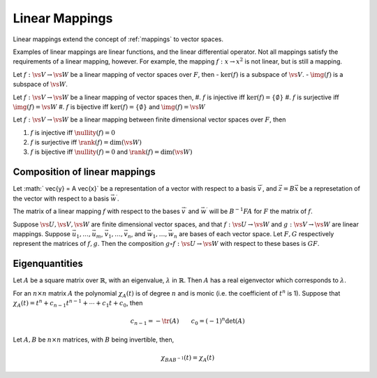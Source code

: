 Linear Mappings
===============

Linear mappings extend the concept of :ref:`mappings` to vector spaces.

.. prf:definition:: Linear Mapping
		    
		    :math:`\def\vs#1{\mathsf{#1}}\require{physics}`

		    Let :math:`\vs{V}, \vs{W}` be vector spaces over a field :math:`F`.
		    A linear mapping (or linear transformation) from :math:`\vs{V}` to :math:`\vs{W}` is a mapping
		    
		    .. math:: f: \vs{V} \to \vs{W}

		    such that

		    .. math:: f(\alpha \vec{u} + \beta \vec{v}) = \alpha f(\vec{u}) + \beta f(\vec{v})

		    :math:`\forall \alpha, \beta \in F` and :math:`\vec{u}, \vec{v} \in \vs{V}`.

Examples of linear mappings are linear functions, and the linear differential operator.
Not all mappings satisfy the requirements of a linear mapping, however.
For example, the mapping :math:`f: x \to x^2` is not linear, but is still a mapping.

.. prf:definition:: Matrix of a linear mapping with respect to a given basis

		    Let :math:`f:\vs{V} \to \vs{W}` be a mapping between two vector spaces :math:`\vs{V}` and :math:`\vs{W}` over :math:`F`.
		    Suppose :math:`S_1: \vec{v}_1, \vec{v}_2,   \dots, \vec{v}_n` is a basis for :math:`\vs{V}`, and :math:`S_2: \vec{w}_1, \vec{w}_2, \cdots \vec{w}_m` is a basis for :math:`\vs{W}`.
		    Then, for :math:`j = 1,2, \dots, n`,

		    .. math::

		       f(\vec{v}_j) = a_{1j} \vec{w}_1 + a_{2j} \vec{w}_2 + \cdots + a_{mj} \vec{w}_m

		    for scalars :math:`a_{ij}`, with :math:`i = 1,2, \dots, m`, :math:`j=1,2, \dots, n`, then the matrix

		    .. math:: A = \qty[a_{ij}]

		    is the matrix of :math:`f` with respect to the bases :math:`S_1` and :math:`S_2`.

.. prf:corollary:: Composition of linear mappings
		    
		    Let :math:`f:\vs{V} \to \vs{W}` and :math:`g:\vs{V}\to \vs{W}` be linear mappings of vector spaces over :math:`F`, and let :math:`\gamma , \delta \in F`.
		    Then the mapping :math:`\gamma f + \delta g : \vs{V} \to \vs{W}` defined by the rule

		    .. math::

		       (\gamma f + \delta g)(\vec{v}) = \gamma f(\vec{v}) + \delta g(\vec{v}) \qquad (\vec{v} \in \vs{V})

		    is a linear mapping.

.. prf:definition:: Kernel of a linear mapping

		    Let :math:`f:\vs{V} \to \vs{W}` be a linear mapping between the vector spaces :math:`\vs{V}` and :math:`\vs{W}` over :math:`F`.
		    The kernel of :math:`f` is the set of vectors from the domain of :math:`f` which are mapped to the zero vector of the codomain :math:`\vs{W}`.
		    That is,

		    .. math::

		       \ker(f) = \{ \vec{v} \in \vs{V} : f(\vec{v}) = \vec{0} \}

.. prf:definition:: Image of a linear mapping
		       
		    Let :math:`f:\vs{V} \to \vs{W}` be a linear mapping of vector spaces over :math:`F`.
		    The image is
		    
		    .. math::
		       \DeclareMathOperator{\img}{Img}
		       \img(f) = \{ f(\vec{v}) : \vec{v} \in \vs{V} \}

		    the set of vectors in the codomain, :math:`\vs{W}`, which are mapped to by at least one vector from :math:`\vs{V}`.

Let :math:`f: \vs{V} \to \vs{W}` be a linear mapping of vector spaces over :math:`F`, then
-  :math:`\ker(f)` is a subspace of :math:`\vs{V}`.
-  :math:`\img(f)` is a subspace of :math:`\vs{W}`.

Let :math:`f: \vs{V} \to \vs{W}` be a linear mapping of vector spaces then,
#. :math:`f` is injective iff :math:`\ker(f) = \{ \emptyset \}`
#. :math:`f` is surjective iff :math:`\img(f) = \vs{W}`
#. :math:`f` is bijective iff :math:`\ker(f) = \{ \emptyset \}` and :math:`\img(f) = \vs{W}`

.. prf:definition:: Rank and Nullity

		    Let :math:`f: \vs{V} \to \vs{W}` be a linear mapping of vector spaces over :math:`F`.
		    The rank of :math:`f`, denoted :math:`\rank(f)` is defined

		    .. math::
		       \DeclareMathOperator{\rank}{rank}
		       \rank(f) = \dim(\img(f))

		    and the nullity of :math:`f` is denoted :math:`\nullity(n)`, and is defined

		    .. math::
		       \DeclareMathOperator{\nullity}{nullity}
		       \nullity(f) = \dim(\ker(f))

Let :math:`f: \vs{V} \to \vs{W}` be a linear mapping between finite dimensional vector spaces over :math:`F`, then 

#. :math:`f` is injective iff :math:`\nullity(f)=0`
#. :math:`f` is surjective iff :math:`\rank(f) = \dim(\vs{W})`
#. :math:`f` is bijective iff :math:`\nullity(f) = 0` and :math:`\rank(f) = \dim(\vs{W})`


.. prf:theorem:: Rank-Nullity Theorem

		 Let :math:`f: \vs{V} \to \vs{W}` be a linear mapping between vector spaces over :math:`F`, where :math:`\vs{V}` is finite-dimensional, then

		 .. math:: \dim(\vs{V}) = \rank(f) + \nullity(f)

Composition of linear mappings
------------------------------
			   
Let :math:` \vec{y} = A \vec{x}` be a representation of a vector with respect to a basis :math:`\vec{v}^{\prime}`, and :math:`\vec{z} = B \vec{x}` be a represetation of the vector with respect to a basis :math:`\vec{w}^{\prime}`.

The matrix of a linear mapping :math:`f` with respect to the bases :math:`\vec{v}^{\prime}` and :math:`\vec{w}^{\prime}` will be :math:`B^{-1} F A` for :math:`F` the
matrix of :math:`f`.

Suppose :math:`\vs{U}, \vs{V}, \vs{W}` are finite dimensional vector spaces, and that :math:`f:\vs{U} \to \vs{W}` and :math:`g:\vs{V} \to \vs{W}` are linear mappings. Suppose :math:`\vec{u}_1, \dots, \vec{u}_m`, :math:`\vec{v}_1, \dots, \vec{v}_n`, and :math:`\vec{w}_1, \dots, \vec{w}_n` are bases of each vector space.
Let :math:`F, G` respectively represent the matrices of :math:`f, g`. 
Then the composition :math:`g \circ f: \vs{U} \to \vs{W}` with respect to these bases is :math:`GF`.

Eigenquantities
---------------

.. prf:definition:: Eigenvectors and eigenvalues

		    Let :math:`A` be a linear mapping from a vector space :math:`\vs{V}` over a field :math:`F` to itself.
		    A non-zero vector :math:`\vec{x} \in \vs{V}`, such that
		    
		    .. math:: A \vec{x} = \lambda \vec{x}

		    for some scalar :math:`\lambda \in F`.
		    
		    Then :math:`\vec{x}` is an *eigenvector* of :math:`A`, and :math:`\lambda` is the corresponding *eigenvalue*.

Let :math:`A` be a square matrix over :math:`\mathbb{R}`, with an eigenvalue, :math:`\lambda` in :math:`\mathbb{R}`.
Then :math:`A` has a real eigenvector which corresponds to :math:`\lambda`.

.. prf:example:: Eigenvectors of the Moment of Inertia

		 The moment of inertia of a rigid body is described by an object called the moment of inertia tensor :prf:ref:`moment-of-inertia-tensor`.
		 In order to find the axes about which the rigid body moves we can find its eigenvectors from its principle moments of inertia.
		 These eigenvectors are unaffected by rotation of the rigid body.

.. prf:definition:: Characteristic Polynomial

		    Let :math:`A` be an :math:`n \times n` matrix.
		    The characteristic polynomial :math:`\chi_A (t)` of :math:`A` is defined

		    .. math:: \chi_A (t) = \det (t I - A)

		    with :math:`I` the identity matrix.

For an :math:`n \times n` matrix :math:`A` the polynomial :math:`\chi_A (t)` is of degree :math:`n` and is monic (i.e. the coefficient of :math:`t^n` is 1).
Suppose that :math:`\chi_A (t) = t^n + c_{n-1} t^{n-1} + \cdots + c_1 t + c_0`, then

.. math:: c_{n-1} = - \tr(A) \qquad c_0 = (-1)^n \det(A)

Let :math:`A, B` be :math:`n \times n` matrices, with :math:`B` being invertible, then,

.. math:: \chi_{BAB^{-1}}(t)  = \chi_A (t)

.. prf:definition:: Matrix Polynomial

		    Consider a polynomial
		    
		    .. math:: p(t) = a_k t^k + a_{k-1} t^{k-1} + \cdots + a_1 t + a_0

		    with coefficients drawn from a field :math:`F`.
		    The :math:`n \times n` matrix :math:`A` is said to satisfy the polynomial :math:`p(t)` if
		    
		    .. math:: p(A) = a_k A^k + a_{k-1} A^{k-1} + \cdots + a_1 A + a_0 I = 0

		    with the right hand side being the zero matrix.

.. prf:theorem:: Cayley-Hamilton Theorem

		 Let :math:`A` be an :math:`n \times n` matrix, then

		 .. math:: \chi_A(A) = 0

		 For an :math:`n \times n` matrix :math:`A`, if :math:`\det(A) \neq 0` then :math:`A` is invertible.

.. prf:proof::
		 
               Let :math:`A` be a complex square matrix.
	       Since :math:`\chi_A(t)` has degree :math:`n`, :math:`A` has :math:`n` complex eigenvalues (which may have multiplicity).

	       Let :math:`\lambda_1, \lambda_2, \dots `\ l\ :math:`_n` be the eigenvalues of an :math:`n \times n` matrix over :math:`\mathbb{C}`.
	       Then

	       .. math:: \sum_{i=1}^n \lambda_i = \trace(A)

	       and

	       .. math:: \prod_{i=1}^n \lambda_i = \det(A)

.. prf:corollary:: Eigenvalues of a Hermitian Matrix
		   
		   The eigenvalues of a Hermitian matrix are real.

.. prf:proof::
		   
	       Let :math:`A` be a Hermitian matrix; by definition :math:`A = A^\dagger`.
	       Let :math:`\lambda` be an eigenvector of :math:`A`. Let :math:`\vec{v}` be an eigenvector corresponding to the eigenvalue :math:`\lambda`.
	       Let :math:`\braket{\cdot}` be the inner product on :math:`\mathbb{C}`, using braket notation, so,

	       .. math::

		      \begin{aligned}
			    \lambda \braket{\vec{v}} &= \braket{\lambda \vec{v}}{\vec{v}} \\
			    &= \braket{A \vec{v}}{\vec{v}} \\
			    &= \braket{\vec{v}}{A^{\dagger}\vec{v}} \\
			    &= \braket{\vec{v}}{A\vec{v}}\\
			    &= \braket{\vec{v}}{\lambda \vec{v}} \\
			    &= \lambda^{*} \braket{\vec{v}}
		      \end{aligned}

	       Since :math:`\braket{v} \neq 0` it follows that :math:`\lambda = \lambda^{*}`, and so must be real.

